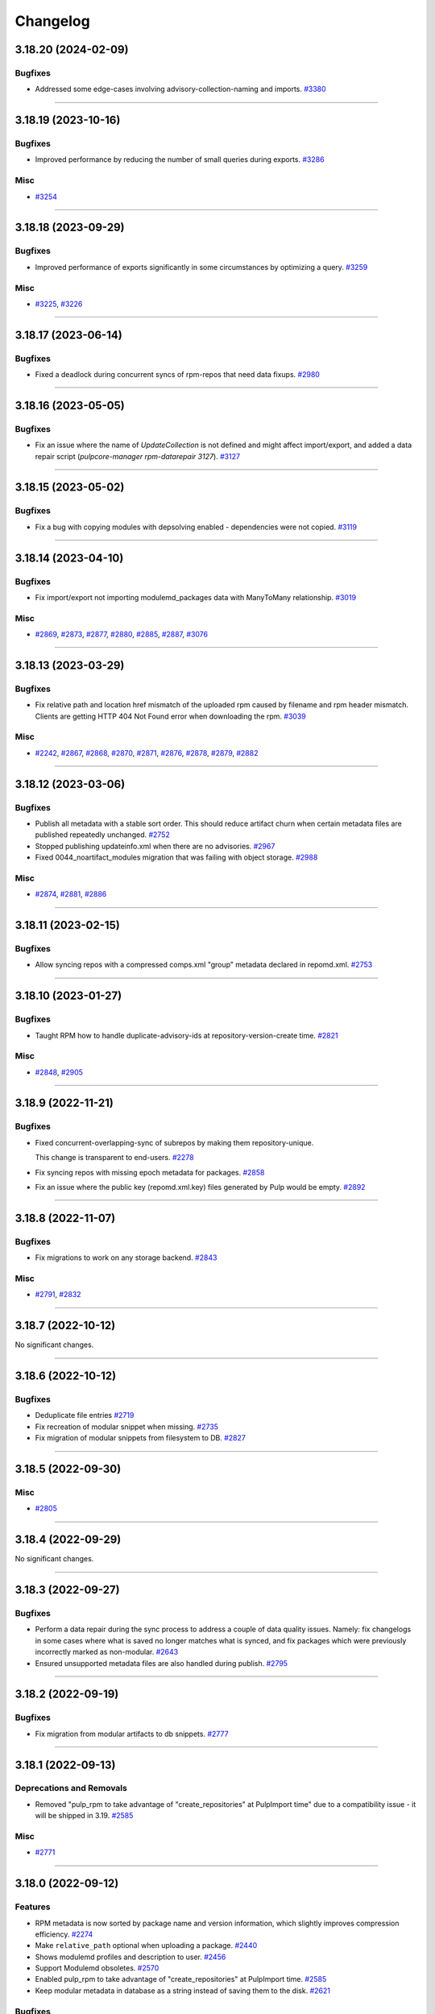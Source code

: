 =========
Changelog
=========

..
    You should *NOT* be adding new change log entries to this file, this
    file is managed by towncrier. You *may* edit previous change logs to
    fix problems like typo corrections or such.
    To add a new change log entry, please see
    https://docs.pulpproject.org/contributing/git.html#changelog-update

    WARNING: Don't drop the next directive!

.. towncrier release notes start

3.18.20 (2024-02-09)
====================

Bugfixes
--------

- Addressed some edge-cases involving advisory-collection-naming and imports.
  `#3380 <https://github.com/pulp/pulp_rpm/issues/3380>`__


----


3.18.19 (2023-10-16)
====================


Bugfixes
--------

- Improved performance by reducing the number of small queries during exports.
  `#3286 <https://github.com/pulp/pulp_rpm/issues/3286>`__


Misc
----

- `#3254 <https://github.com/pulp/pulp_rpm/issues/3254>`__


----


3.18.18 (2023-09-29)
====================


Bugfixes
--------

- Improved performance of exports significantly in some circumstances by optimizing a query.
  `#3259 <https://github.com/pulp/pulp_rpm/issues/3259>`__


Misc
----

- `#3225 <https://github.com/pulp/pulp_rpm/issues/3225>`__, `#3226 <https://github.com/pulp/pulp_rpm/issues/3226>`__


----


3.18.17 (2023-06-14)
====================


Bugfixes
--------

- Fixed a deadlock during concurrent syncs of rpm-repos that need data fixups.
  `#2980 <https://github.com/pulp/pulp_rpm/issues/2980>`__


----


3.18.16 (2023-05-05)
====================


Bugfixes
--------

- Fix an issue where the name of `UpdateCollection` is not defined and might affect import/export, and added a data repair script (`pulpcore-manager rpm-datarepair 3127`).
  `#3127 <https://github.com/pulp/pulp_rpm/issues/3127>`__


----


3.18.15 (2023-05-02)
====================


Bugfixes
--------

- Fix a bug with copying modules with depsolving enabled - dependencies were not copied.
  `#3119 <https://github.com/pulp/pulp_rpm/issues/3119>`__


----


3.18.14 (2023-04-10)
====================


Bugfixes
--------

- Fix import/export not importing modulemd_packages data with ManyToMany relationship.
  `#3019 <https://github.com/pulp/pulp_rpm/issues/3019>`__


Misc
----

- `#2869 <https://github.com/pulp/pulp_rpm/issues/2869>`__, `#2873 <https://github.com/pulp/pulp_rpm/issues/2873>`__, `#2877 <https://github.com/pulp/pulp_rpm/issues/2877>`__, `#2880 <https://github.com/pulp/pulp_rpm/issues/2880>`__, `#2885 <https://github.com/pulp/pulp_rpm/issues/2885>`__, `#2887 <https://github.com/pulp/pulp_rpm/issues/2887>`__, `#3076 <https://github.com/pulp/pulp_rpm/issues/3076>`__


----


3.18.13 (2023-03-29)
====================


Bugfixes
--------

- Fix relative path and location href mismatch of the uploaded rpm caused by filename and rpm header mismatch. Clients are getting HTTP 404 Not Found error when downloading the rpm.
  `#3039 <https://github.com/pulp/pulp_rpm/issues/3039>`__


Misc
----

- `#2242 <https://github.com/pulp/pulp_rpm/issues/2242>`__, `#2867 <https://github.com/pulp/pulp_rpm/issues/2867>`__, `#2868 <https://github.com/pulp/pulp_rpm/issues/2868>`__, `#2870 <https://github.com/pulp/pulp_rpm/issues/2870>`__, `#2871 <https://github.com/pulp/pulp_rpm/issues/2871>`__, `#2876 <https://github.com/pulp/pulp_rpm/issues/2876>`__, `#2878 <https://github.com/pulp/pulp_rpm/issues/2878>`__, `#2879 <https://github.com/pulp/pulp_rpm/issues/2879>`__, `#2882 <https://github.com/pulp/pulp_rpm/issues/2882>`__


----


3.18.12 (2023-03-06)
====================


Bugfixes
--------

- Publish all metadata with a stable sort order. This should reduce artifact churn when certain metadata files are published repeatedly unchanged.
  `#2752 <https://github.com/pulp/pulp_rpm/issues/2752>`__
- Stopped publishing updateinfo.xml when there are no advisories.
  `#2967 <https://github.com/pulp/pulp_rpm/issues/2967>`__
- Fixed 0044_noartifact_modules migration that was failing with object storage.
  `#2988 <https://github.com/pulp/pulp_rpm/issues/2988>`__


Misc
----

- `#2874 <https://github.com/pulp/pulp_rpm/issues/2874>`__, `#2881 <https://github.com/pulp/pulp_rpm/issues/2881>`__, `#2886 <https://github.com/pulp/pulp_rpm/issues/2886>`__


----


3.18.11 (2023-02-15)
====================


Bugfixes
--------

- Allow syncing repos with a compressed comps.xml "group" metadata declared in repomd.xml.
  `#2753 <https://github.com/pulp/pulp_rpm/issues/2753>`__


----


3.18.10 (2023-01-27)
====================


Bugfixes
--------

- Taught RPM how to handle duplicate-advisory-ids at repository-version-create time.
  `#2821 <https://github.com/pulp/pulp_rpm/issues/2821>`__


Misc
----

- `#2848 <https://github.com/pulp/pulp_rpm/issues/2848>`__, `#2905 <https://github.com/pulp/pulp_rpm/issues/2905>`__


----


3.18.9 (2022-11-21)
===================


Bugfixes
--------

- Fixed concurrent-overlapping-sync of subrepos by making them repository-unique.

  This change is transparent to end-users.
  `#2278 <https://github.com/pulp/pulp_rpm/issues/2278>`__
- Fix syncing repos with missing epoch metadata for packages.
  `#2858 <https://github.com/pulp/pulp_rpm/issues/2858>`__
- Fix an issue where the public key (repomd.xml.key) files generated by Pulp would be empty.
  `#2892 <https://github.com/pulp/pulp_rpm/issues/2892>`__


----


3.18.8 (2022-11-07)
===================


Bugfixes
--------

- Fix migrations to work on any storage backend.
  `#2843 <https://github.com/pulp/pulp_rpm/issues/2843>`__


Misc
----

- `#2791 <https://github.com/pulp/pulp_rpm/issues/2791>`__, `#2832 <https://github.com/pulp/pulp_rpm/issues/2832>`__


----


3.18.7 (2022-10-12)
===================


No significant changes.


----


3.18.6 (2022-10-12)
===================


Bugfixes
--------

- Deduplicate file entries
  `#2719 <https://github.com/pulp/pulp_rpm/issues/2719>`__
- Fix recreation of modular snippet when missing.
  `#2735 <https://github.com/pulp/pulp_rpm/issues/2735>`__
- Fix migration of modular snippets from filesystem to DB.
  `#2827 <https://github.com/pulp/pulp_rpm/issues/2827>`__


----


3.18.5 (2022-09-30)
===================


Misc
----

- `#2805 <https://github.com/pulp/pulp_rpm/issues/2805>`__


----


3.18.4 (2022-09-29)
===================


No significant changes.


----


3.18.3 (2022-09-27)
===================


Bugfixes
--------

- Perform a data repair during the sync process to address a couple of data quality issues.  Namely: fix changelogs in some cases where what is saved no longer matches what is synced, and fix packages which were previously incorrectly marked as non-modular.
  `#2643 <https://github.com/pulp/pulp_rpm/issues/2643>`__
- Ensured unsupported metadata files are also handled during publish.
  `#2795 <https://github.com/pulp/pulp_rpm/issues/2795>`__


----


3.18.2 (2022-09-19)
===================


Bugfixes
--------

- Fix migration from modular artifacts to db snippets.
  `#2777 <https://github.com/pulp/pulp_rpm/issues/2777>`__


----


3.18.1 (2022-09-13)
===================


Deprecations and Removals
-------------------------

- Removed "pulp_rpm to take advantage of "create_repositories" at PulpImport time" due to a compatibility issue - it will be shipped in 3.19.
  `#2585 <https://github.com/pulp/pulp_rpm/issues/2585>`__


Misc
----

- `#2771 <https://github.com/pulp/pulp_rpm/issues/2771>`__


----


3.18.0 (2022-09-12)
===================


Features
--------

- RPM metadata is now sorted by package name and version information, which slightly improves compression efficiency.
  `#2274 <https://github.com/pulp/pulp_rpm/issues/2274>`__
- Make ``relative_path`` optional when uploading a package.
  `#2440 <https://github.com/pulp/pulp_rpm/issues/2440>`__
- Shows modulemd profiles and description to user.
  `#2456 <https://github.com/pulp/pulp_rpm/issues/2456>`__
- Support Modulemd obsoletes.
  `#2570 <https://github.com/pulp/pulp_rpm/issues/2570>`__
- Enabled pulp_rpm to take advantage of "create_repositories" at PulpImport time.
  `#2585 <https://github.com/pulp/pulp_rpm/issues/2585>`__
- Keep modular metadata in database as a string instead of saving them to the disk.
  `#2621 <https://github.com/pulp/pulp_rpm/issues/2621>`__


Bugfixes
--------

- Fixed treeinfo processing to handle some very old treeinfo formats.
  `#2243 <https://github.com/pulp/pulp_rpm/issues/2243>`__
- Update installation dependencies.
  `#2289 <https://github.com/pulp/pulp_rpm/issues/2289>`__
- The use of `skip_types` while performing a sync under the `mirror_complete` sync policy is now disallowed. Previously it would be silently ignored instead.
  `#2293 <https://github.com/pulp/pulp_rpm/issues/2293>`__
- Substantial improvements to the memory consumption of syncs, with a modest improvement in time required to sync.
  `#2296 <https://github.com/pulp/pulp_rpm/issues/2296>`__
- Improved error reporting in one scenario where it could be highly confusing.
  `#2395 <https://github.com/pulp/pulp_rpm/issues/2395>`__
- Added an exception for a case where repository metadata is incorrect in such a way that it should not be "mirrored", and a warning in other cases. If these warnings / errors are encountered, the party which manages the repo should be contacted. If it is a public repo, an issue can be filed in our tracker, and we will follow up with that party following confirmation of the issue.
  `#2398 <https://github.com/pulp/pulp_rpm/issues/2398>`__
- Made sure that Pulp doesn't publish repos with duplicate NEVRA in some edge case scenarios.
  `#2407 <https://github.com/pulp/pulp_rpm/issues/2407>`__
- Taught advisory-conflict-resolution to handle just-EVR-differences in incoming advisory's
  package-list. This solves the case of repositories that update advisories to always have
  the newest versions of RPMs (looking at you, EPEL...).
  `#2422 <https://github.com/pulp/pulp_rpm/issues/2422>`__
- Fix ULN remote `username` and `password` fields which ought to have been write-only and hidden.
  `#2428 <https://github.com/pulp/pulp_rpm/issues/2428>`__
- Fix the behavior of `gpgcheck` and `repo_gpgcheck` options when specified on the repository.
  `#2430 <https://github.com/pulp/pulp_rpm/issues/2430>`__
- Fixed an issue that could cause orphan cleanup to fail for certain repos.
  `#2459 <https://github.com/pulp/pulp_rpm/issues/2459>`__
- Fix an issue where package requirements containing an ampersand character in the name might have their data parsed incorrectly, and added a data repair script (`pulpcore-manager rpm-datarepair 2460`).
  `#2460 <https://github.com/pulp/pulp_rpm/issues/2460>`__
- Changed the naming of the `trim_rpm_changelogs` management command to `rpm-trim-changelogs` to better match with other command names.
  `#2470 <https://github.com/pulp/pulp_rpm/issues/2470>`__
- Fixed instances of /tmp/ being used instead of the worker's working directory.
  `#2475 <https://github.com/pulp/pulp_rpm/issues/2475>`__
- Using `retain_package_versions` (with the required "additive" `sync_policy`) will now avoid downloading the older packages when synced with download_policy "on_demand", resulting in much faster and more efficient syncs.
  `#2479 <https://github.com/pulp/pulp_rpm/issues/2479>`__
- Converted RepoMetadataFile.data_type to TextField in order to drop the max_length restriction.
  `#2501 <https://github.com/pulp/pulp_rpm/issues/2501>`__
- Fixes ACS to not require ``name`` in bindings.
  `#2504 <https://github.com/pulp/pulp_rpm/issues/2504>`__
- Fix ACS to update last refreshed time.
  `#2505 <https://github.com/pulp/pulp_rpm/issues/2505>`__
- Fixed unix timestamps not being parsed correctly for issued and updated dates.
  `#2528 <https://github.com/pulp/pulp_rpm/issues/2528>`__
- Fix a small FD leak during complete mirror syncs
  `#2624 <https://github.com/pulp/pulp_rpm/issues/2624>`__
- Fix import/export of Alma linux repositories.
  `#2648 <https://github.com/pulp/pulp_rpm/issues/2648>`__
- Improved error message for Alternate Content Source refresh when it has insufficient permissions.
  `#2667 <https://github.com/pulp/pulp_rpm/issues/2667>`__
- Don't raise a fatal error when encountering mostly valid metadata that contains data we don't expect, or data in the wrong places, in situations where it doesn't really matter.
  `#2686 <https://github.com/pulp/pulp_rpm/issues/2686>`__
- Allow syncing repositories with duplicate NEVRA in mirror_complete mode, but make sure syncing those packages are skipped.
  `#2691 <https://github.com/pulp/pulp_rpm/issues/2691>`__
- Do not optimize sync if retain-package-versions was set/changed
  `#2704 <https://github.com/pulp/pulp_rpm/issues/2704>`__
- Fixed a bug were some SLES repos were publishing metadata with missing drpms.
  `#2705 <https://github.com/pulp/pulp_rpm/issues/2705>`__
- Fixed orphan cleanup error in case Addon(Variant) were pointing to same subrepo.
  `#2733 <https://github.com/pulp/pulp_rpm/issues/2733>`__


Improved Documentation
----------------------

- Added documentation steps to remove content.
  `#2303 <https://github.com/pulp/pulp_rpm/issues/2303>`__


Deprecations and Removals
-------------------------

- sqlite metadata support is being deprecated. See `this discourse thread <https://discourse.pulpproject.org/t/planning-to-remove-a-feature-from-the-rpm-plugin-sqlite-metadata/418>`_ for additional details, or to advocate for the continued support of the feature.
  `#2457 <https://github.com/pulp/pulp_rpm/issues/2457>`__


Misc
----

- `#2245 <https://github.com/pulp/pulp_rpm/issues/2245>`__, `#2276 <https://github.com/pulp/pulp_rpm/issues/2276>`__, `#2302 <https://github.com/pulp/pulp_rpm/issues/2302>`__, `#2560 <https://github.com/pulp/pulp_rpm/issues/2560>`__, `#2565 <https://github.com/pulp/pulp_rpm/issues/2565>`__, `#2599 <https://github.com/pulp/pulp_rpm/issues/2599>`__, `#2620 <https://github.com/pulp/pulp_rpm/issues/2620>`__


----


3.17.12 (2022-08-16)
====================


No significant changes.


----


3.17.11 (2022-08-15)
====================


No significant changes.


----


3.17.10 (2022-08-08)
====================


Bugfixes
--------

- Made sure that Pulp doesn't publish repos with duplicate NEVRA in some edge case scenarios.
  `#2407 <https://github.com/pulp/pulp_rpm/issues/2407>`__
- Allow syncing repositories with duplicate NEVRA in mirror_complete mode, but make sure syncing those packages are skipped.
  `#2691 <https://github.com/pulp/pulp_rpm/issues/2691>`__


----


3.17.9 (2022-08-03)
===================


Bugfixes
--------

- Don't raise a fatal error when encountering mostly valid metadata that contains data we don't expect, or data in the wrong places, in situations where it doesn't really matter.
  `#2686 <https://github.com/pulp/pulp_rpm/issues/2686>`__


----


3.17.8 (2022-08-01)
===================


Bugfixes
--------

- Improved error reporting in one scenario where it could be highly confusing.
  `#2395 <https://github.com/pulp/pulp_rpm/issues/2395>`__
- Fix package temporary upload path.
  `#2403 <https://github.com/pulp/pulp_rpm/issues/2403>`__
- Using `retain_package_versions` (with the required "additive" `sync_policy`) will now avoid downloading the older packages when synced with download_policy "on_demand", resulting in much faster and more efficient syncs.
  `#2479 <https://github.com/pulp/pulp_rpm/issues/2479>`__
- Improved error message for Alternate Content Source refresh when it has insufficient permissions.
  `#2667 <https://github.com/pulp/pulp_rpm/issues/2667>`__


Misc
----

- `#2565 <https://github.com/pulp/pulp_rpm/issues/2565>`__


----


3.17.7 (2022-07-05)
===================


Bugfixes
--------

- Fixed an issue that could cause orphan cleanup to fail for certain repos.
  `#2459 <https://github.com/pulp/pulp_rpm/issues/2459>`__
- Fixed unix timestamps not being parsed correctly for issued and updated dates.
  `#2528 <https://github.com/pulp/pulp_rpm/issues/2528>`__
- Fix a small FD leak during complete mirror syncs
  `#2624 <https://github.com/pulp/pulp_rpm/issues/2624>`__


Misc
----

- `#2276 <https://github.com/pulp/pulp_rpm/issues/2276>`__


----


3.17.6 (2022-06-21)
===================


Features
--------

- RPM metadata is now sorted by package name and version information, which slightly improves compression efficiency.
  `#2274 <https://github.com/pulp/pulp_rpm/issues/2274>`__


Bugfixes
--------

- Fixed treeinfo processing to handle some very old treeinfo formats.
  `#2243 <https://github.com/pulp/pulp_rpm/issues/2243>`__


----


3.17.5 (2022-04-12)
===================


Bugfixes
--------

- Substantial improvements to the memory consumption of syncs, with a modest improvement in time required to sync.
  `#2296 <https://github.com/pulp/pulp_rpm/issues/2296>`__
- Taught advisory-conflict-resolution to handle just-EVR-differences in incoming advisory's
  package-list. This solves the case of repositories that update advisories to always have
  the newest versions of RPMs (looking at you, EPEL...).
  `#2422 <https://github.com/pulp/pulp_rpm/issues/2422>`__
- Fix ULN remote `username` and `password` fields which ought to have been write-only and hidden.
  `#2428 <https://github.com/pulp/pulp_rpm/issues/2428>`__
- Fix the behavior of `gpgcheck` and `repo_gpgcheck` options when specified on the repository.
  `#2430 <https://github.com/pulp/pulp_rpm/issues/2430>`__
- Fix an issue where package requirements containing an ampersand character in the name might have their data parsed incorrectly, and added a data repair script (`pulpcore-manager rpm-datarepair 2460`).
  `#2460 <https://github.com/pulp/pulp_rpm/issues/2460>`__
- Fixed instances of /tmp/ being used instead of the worker's working directory.
  `#2475 <https://github.com/pulp/pulp_rpm/issues/2475>`__
- Changed the naming of the `trim_rpm_changelogs` management command to `rpm-trim-changelogs` to better match with other command names.
  `#2488 <https://github.com/pulp/pulp_rpm/issues/2488>`__


----


3.17.4 (2022-02-24)
===================


Bugfixes
--------

- Added an exception for a case where repository metadata is incorrect in such a way that it should not be "mirrored", and a warning in other cases. If these warnings / errors are encountered, the party which manages the repo should be contacted. If it is a public repo, an issue can be filed in our tracker, and we will follow up with that party following confirmation of the issue.
  `#2398 <https://github.com/pulp/pulp_rpm/issues/2398>`_


----


3.17.3 (2022-01-29)
===================


Bugfixes
--------

- Fixed a `Directory not empty` error during publication creation. Usually observed on NFS and during pulp-2to3-migration but any publication creation can be affected.
  `#2379 <https://github.com/pulp/pulp_rpm/issues/2379>`_


----


3.17.2 (2022-01-22)
===================


Features
--------

- Added a debug option for greater visibility into dependency solving.
  `#2343 <https://github.com/pulp/pulp_rpm/issues/2343>`_


Bugfixes
--------

- Fixed an edge case with the changelog limit.
  `#2363 <https://github.com/pulp/pulp_rpm/issues/2363>`_
- Fixed downloading from addon repositories provided as a part of a distribution/kickstart tree.
  `#2373 <https://github.com/pulp/pulp_rpm/issues/2373>`_


Misc
----

- `#2361 <https://github.com/pulp/pulp_rpm/issues/2361>`_


----


3.17.1 (2022-01-18)
===================


Bugfixes
--------

- Fixed a migration to be able to upgrade to pulp_rpm 3.17.
  `#2356 <https://github.com/pulp/pulp_rpm/issues/2356>`_


----


3.17.0 (2022-01-17)
===================


Features
--------

- Added API to allow uploading of a comps.xml file.
  `#2313 <https://github.com/pulp/pulp_rpm/issues/2313>`_
- Added a per-package changelog entry limit with a default value of 10, which is controlled by a setting named `KEEP_CHANGELOG_LIMIT`. This only impacts the output of `dnf changelog $package` - it is always possible to get the full list of changelogs using `rpm -qa --changelog $package` if the package is installed on the system. This limit can yield very substantial savings time and resources for some repositories.
  `#2332 <https://github.com/pulp/pulp_rpm/issues/2332>`_
- Added support for Alternate Content Sources.
  `#2340 <https://github.com/pulp/pulp_rpm/issues/2340>`_


Bugfixes
--------

- Fixed distribution tree sync for repositories with partial .treeinfo (e.g. most of CentOS 8 repositories).
  `#2305 <https://github.com/pulp/pulp_rpm/issues/2305>`_
- Fixed a regression dealing with downloads of filenames containing special characters.
  Specifically, synching Amazon linux repositories with RPMs like uuid-c++.
  `#2315 <https://github.com/pulp/pulp_rpm/issues/2315>`_
- Fixed a bug that could result in incomplete repo metadata when "mirror_complete" sync policy is combined with the "optimize" option.
  `#2316 <https://github.com/pulp/pulp_rpm/issues/2316>`_
- Ensured that RPM plugin uses only a worker working directory and not /tmp which could have caused the out-of-disc-space issue since it's not expected that Pulp uses /tmp.
  `#2317 <https://github.com/pulp/pulp_rpm/issues/2317>`_
- In case that only a subtree is synced, it can happen that the PRIMARY_REPO key does not exists in repo_sync_results and the sync failed with accessing a not existing key at the end.
  `#2318 <https://github.com/pulp/pulp_rpm/issues/2318>`_
- Fixed sync of repositories using 'sha' as an alias for the sha1 checksum-type.
  `#2319 <https://github.com/pulp/pulp_rpm/issues/2319>`_
- Fixed `FileNotFoundError` during sync and Pulp 2 to Pulp 3 migration when a custom repo metadata has its checksum as a filename.
  `#2321 <https://github.com/pulp/pulp_rpm/issues/2321>`_
- Fix HTTP-proxy support for ULN-remotes
  `#2322 <https://github.com/pulp/pulp_rpm/issues/2322>`_
- Fixed file descriptor leak during repo metadata publish.
  `#2331 <https://github.com/pulp/pulp_rpm/issues/2331>`_


Improved Documentation
----------------------

- Expanded the documentation to include examples using pulp-cli.
  `#2314 <https://github.com/pulp/pulp_rpm/issues/2314>`_


Misc
----

- `#2320 <https://github.com/pulp/pulp_rpm/issues/2320>`_, `#2323 <https://github.com/pulp/pulp_rpm/issues/2323>`_


----

3.16.2 (2021-12-22)
===================


Bugfixes
--------

- Fixed sync of repositories using 'sha' as an alias for the sha1 checksum-type.
  (backported from #9580)
  `#9624 <https://pulp.plan.io/issues/9624>`_
- In case that only a subtree is synced, it can happen that the PRIMARY_REPO key does not exists in repo_sync_results and the sync failed with accessing a not existing key at the end.
  (backported from #9565)
  `#9628 <https://pulp.plan.io/issues/9628>`_
- Ensured that RPM plugin uses only a worker working directory and not /tmp which could have caused the out-of-disc-space issue since it's not expected that Pulp uses /tmp.
  (backported from #9551)
  `#9629 <https://pulp.plan.io/issues/9629>`_
- Fixed `FileNotFoundError` during sync and Pulp 2 to Pulp 3 migration when a custom repo metadata has its checksum as a filename.
  (backported from #9636)
  `#9650 <https://pulp.plan.io/issues/9650>`_
- Fix HTTP-proxy support for ULN-remotes
  (backported from #9647)
  `#9653 <https://pulp.plan.io/issues/9653>`_


Misc
----

- `#9626 <https://pulp.plan.io/issues/9626>`_


----


3.16.1 (2021-10-27)
===================


Bugfixes
--------

- Fixed a bug that could result in incomplete repo metadata when "mirror_complete" sync policy is combined with the "optimize" option.
  (backported from #9535)
  `#9536 <https://pulp.plan.io/issues/9536>`_
- Fixed a regression dealing with downloads of filenames containing special characters.
  Specifically, synching Amazon linux repositories with RPMs like uuid-c++.
  (backported from #9529)
  `#9537 <https://pulp.plan.io/issues/9537>`_


----


3.16.0 (2021-10-20)
===================


Features
--------

- Added a `sync_policy` parameter to the `/sync/` endpoint which will replace the `mirror` parameter and provides additional options and flexibility about how the sync should be carried out. The `mirror` parameter is now deprecated but for backwards compatibility it will remain present.
  `#9316 <https://pulp.plan.io/issues/9316>`_
- Make sync optimization less sensitive to remote changes which wouldn't have any impact on the sync outcomes, and fix some situations where the sync should not be skipped.
  `#9398 <https://pulp.plan.io/issues/9398>`_


Bugfixes
--------

- Fixed metadata generation after changing ALLOWED_CONTENT_CHECKSUMS.
  `#8571 <https://pulp.plan.io/issues/8571>`_
- For certain repos which use a rare feature of RPM metadata, "mirroring" would lead to a surprising / suboptimal result for most Pulp users. We now reject syncing these repos with mirroring enabled.
  `#9303 <https://pulp.plan.io/issues/9303>`_
- Fix an error that could occur when performing a non-mirror sync while using the `skip_types` option.
  `#9308 <https://pulp.plan.io/issues/9308>`_
- For certain repos which use a rare feature of RPM metadata, "mirroring" would lead to a broken repo. We now reject syncing these repos with mirroring enabled.
  `#9328 <https://pulp.plan.io/issues/9328>`_
- Fixes a regression in support for syncing from mirrorlists.
  `#9329 <https://pulp.plan.io/issues/9329>`_
- Fix an edge case where the repo gpg key URL would be calculated incorrectly if CONTENT_PREFIX was set to "/".
  `#9350 <https://pulp.plan.io/issues/9350>`_
- Vastly improved copy-with-depsolving performance.
  `#9387 <https://pulp.plan.io/issues/9387>`_
- For certain repos which use Delta RPMs (which Pulp 3 does not and will not support) we now reject syncing these repos with mirroring enabled to avoid confusing clients with unusable Delta metadata.
  `#9407 <https://pulp.plan.io/issues/9407>`_
- Generated .repo file now includes the "name" field.
  `#9438 <https://pulp.plan.io/issues/9438>`_
- Use checksum type of a package for publication if it's not configured.
  `#9448 <https://pulp.plan.io/issues/9448>`_
- Restored the functionality of specifying basic-auth parameters in a remote's URL.

  NOTE: it's much better to specify username/pwd explcitly on the Remote, rather
  than relying on embedding them in the URL. This fix will probably be deprecated in
  the future.
  `#9464 <https://pulp.plan.io/issues/9464>`_
- Fixed an issue where some repositories were unnecessarily prevented from using mirror-mode sync.
  `#9486 <https://pulp.plan.io/issues/9486>`_
- Disallowed adding simultaneously multiple advisories with the same id to a repo.
  Resolved the case when two or more advisories were already in a repo version.
  `#9503 <https://pulp.plan.io/issues/9503>`_


Improved Documentation
----------------------

- Added a note about scheduling tasks.
  `#9147 <https://pulp.plan.io/issues/9147>`_


Misc
----

- `#9135 <https://pulp.plan.io/issues/9135>`_, `#9189 <https://pulp.plan.io/issues/9189>`_, `#9402 <https://pulp.plan.io/issues/9402>`_, `#9467 <https://pulp.plan.io/issues/9467>`_


----


3.15.0 (2021-08-27)
===================


Features
--------

- Enable reclaim disk space for packages. This feature is available with pulpcore 3.15+.
  `#9176 <https://pulp.plan.io/issues/9176>`_


Bugfixes
--------

- Taught pulp_rpm to be more lenient in the face of non-standard repos.
  `#7208 <https://pulp.plan.io/issues/7208>`_
- Fixed multiple bugs in distribution tree metadata generation regarding "variant" and "variants" metadata.
  `#8622 <https://pulp.plan.io/issues/8622>`_
- Fixed Pulp 3 to Pulp 2 sync for the package groups with empty packagelist, e.g. RHEL8 Appstream repository.
  `#8713 <https://pulp.plan.io/issues/8713>`_
- Taught downloader to be handle rpms with special characters in ways Amazon likes.
  `#8875 <https://pulp.plan.io/issues/8875>`_
- Fixed some errors that can occur on occasions when identical content is being synced from multiple sources at once.
  `#9029 <https://pulp.plan.io/issues/9029>`_
- Comply with orphan clean up changes introduced in pulpcore 3.15
  `#9151 <https://pulp.plan.io/issues/9151>`_
- Unpublished content is no longer available for consumption.
  `#9223 <https://pulp.plan.io/issues/9223>`_
- Fixed an issue where mirror-mode syncs would not provide all of the files described in the .treeinfo metadata.
  `#9230 <https://pulp.plan.io/issues/9230>`_
- Taught copy-depsolving to behave better in a multiarch environment.
  `#9238 <https://pulp.plan.io/issues/9238>`_
- Fixed bug where sync tasks would open a lot of DB connections.
  `#9253 <https://pulp.plan.io/issues/9253>`_
- Improved the parallelism of copy operations.
  `#9255 <https://pulp.plan.io/issues/9255>`_
- Taught copy/ API to only do depsolving once when asked for.
  `#9287 <https://pulp.plan.io/issues/9287>`_


Deprecations and Removals
-------------------------

- Dropped support for Python 3.6 and 3.7. pulp_rpm now supports Python 3.8+.
  `#9033 <https://pulp.plan.io/issues/9033>`_


Misc
----

- `#8494 <https://pulp.plan.io/issues/8494>`_, `#9279 <https://pulp.plan.io/issues/9279>`_


----


3.14.20 (2022-08-08)
====================


Bugfixes
--------

- Made sure that Pulp doesn't publish repos with duplicate NEVRA in some edge case scenarios.
  `#2407 <https://github.com/pulp/pulp_rpm/issues/2407>`__
- Allow syncing repositories with duplicate NEVRA in mirror_complete mode, but make sure syncing those packages are skipped.
  `#2691 <https://github.com/pulp/pulp_rpm/issues/2691>`__


----


3.14.19 (2022-08-04)
====================


Bugfixes
--------

- Using `retain_package_versions` (with the required "additive" `sync_policy`) will now avoid downloading the older packages when synced with download_policy "on_demand", resulting in much faster and more efficient syncs.
  `#2479 <https://github.com/pulp/pulp_rpm/issues/2479>`__


Misc
----

- `#2565 <https://github.com/pulp/pulp_rpm/issues/2565>`__


----


3.14.18 (2022-08-03)
====================


Bugfixes
--------

- Don't raise a fatal error when encountering mostly valid metadata that contains data we don't expect, or data in the wrong places, in situations where it doesn't really matter.
  `#2686 <https://github.com/pulp/pulp_rpm/issues/2686>`__


----


3.14.17 (2022-08-02)
====================


Bugfixes
--------

- Substantial improvements to the memory consumption of syncs, with a modest improvement in time required to sync.
  `#2296 <https://github.com/pulp/pulp_rpm/issues/2296>`__
- Improved error reporting in one scenario where it could be highly confusing.
  `#2395 <https://github.com/pulp/pulp_rpm/issues/2395>`__


Misc
----

- `#2274 <https://github.com/pulp/pulp_rpm/issues/2274>`__


----


3.14.16 (2022-07-08)
====================


Bugfixes
--------

- Fixed an issue that could cause orphan cleanup to fail for certain repos.
  `#2459 <https://github.com/pulp/pulp_rpm/issues/2459>`__
- Fix a small FD leak during complete mirror syncs
  `#2624 <https://github.com/pulp/pulp_rpm/issues/2624>`__


Misc
----

- `#2276 <https://github.com/pulp/pulp_rpm/issues/2276>`__


----


3.14.15 (2022-04-12)
====================


Bugfixes
--------

- Fix an issue where package requirements containing an ampersand character in the name might have their data parsed incorrectly, and added a data repair script (`pulpcore-manager rpm-datarepair 2460`).
  `#2460 <https://github.com/pulp/pulp_rpm/issues/2460>`__
- Fixed instances of /tmp/ being used instead of the worker's working directory.
  `#2475 <https://github.com/pulp/pulp_rpm/issues/2475>`__


----


3.14.14 (2022-03-25)
====================


Bugfixes
--------

- Taught advisory-conflict-resolution to handle just-EVR-differences in incoming advisory's
  package-list. This solves the case of repositories that update advisories to always have
  the newest versions of RPMs (looking at you, EPEL...).
  `#2422 <https://github.com/pulp/pulp_rpm/issues/2422>`_
- Fix the behavior of `gpgcheck` and `repo_gpgcheck` options when specified on the repository.
  `#2430 <https://github.com/pulp/pulp_rpm/issues/2430>`_


----


3.14.13 (2022-03-08)
====================


Bugfixes
--------

- Added an exception for a case where repository metadata is incorrect in such a way that it should not be "mirrored", and a warning in other cases. If these warnings / errors are encountered, the party which manages the repo should be contacted. If it is a public repo, an issue can be filed in our tracker, and we will follow up with that party following confirmation of the issue.
  `#2398 <https://github.com/pulp/pulp_rpm/issues/2398>`_


----


3.14.12 (2022-01-29)
====================


Bugfixes
--------

- Fixed a `Directory not empty` error during publication creation. Usually observed on NFS and during pulp-2to3-migration but any publication creation can be affected.
  `#2379 <https://github.com/pulp/pulp_rpm/issues/2379>`_


----


3.14.11 (2022-01-22)
====================


Bugfixes
--------

- Fixed an edge case with the changelog limit.
  `#2363 <https://github.com/pulp/pulp_rpm/issues/2363>`_
- Fixed downloading from addon repositories provided as a part of a distribution/kickstart tree.
  `#2373 <https://github.com/pulp/pulp_rpm/issues/2373>`_


----


3.14.10 (2022-01-17)
====================


Bugfixes
--------

- Fixed distribution tree sync for repositories with partial .treeinfo (e.g. most of CentOS 8 repositories).
  `#2327 <https://github.com/pulp/pulp_rpm/issues/2327>`_
- Fixed file descriptor leak during repo metadata publish.
  (backported from #2331)
  `#2347 <https://github.com/pulp/pulp_rpm/issues/2347>`_
- Added a per-package changelog entry limit with a default value of 10, which is controlled by a setting named `KEEP_CHANGELOG_LIMIT`. This only impacts the output of `dnf changelog $package` - it is always possible to get the full list of changelogs using `rpm -qa --changelog $package` if the package is installed on the system. This limit can yield very substantial savings time and resources for some repositories.
  (backported from #2332)
  `#2348 <https://github.com/pulp/pulp_rpm/issues/2348>`_


----

3.14.9 (2021-12-21)
===================

Bugfixes
--------

- Added a `sync_policy` parameter to the `/sync/` endpoint which will replace the `mirror` parameter and provides options for how the sync should be carried out. The `mirror` parameter is deprecated but will retain its current function.
  (backported from #9316)
  `#9620 <https://pulp.plan.io/issues/9620>`_
- Fixed sync of repositories using 'sha' as an alias for the sha1 checksum-type.
  (backported from #9580)
  `#9625 <https://pulp.plan.io/issues/9625>`_
- Ensured that RPM plugin uses only a worker working directory and not /tmp which could have caused the out-of-disc-space issue since it's not expected that Pulp uses /tmp.
  (backported from #9551)
  `#9630 <https://pulp.plan.io/issues/9630>`_
- Fixed `FileNotFoundError` during sync and Pulp 2 to Pulp 3 migration when a custom repo metadata has its checksum as a filename.
  (backported from #9636)
  `#9649 <https://pulp.plan.io/issues/9649>`_
- Fix HTTP-proxy support for ULN-remotes
  (backported from #9647)
  `#9652 <https://pulp.plan.io/issues/9652>`_

Misc
----

- `#9626 <https://pulp.plan.io/issues/9626>`_


----


3.14.8 (2021-10-27)
===================


Bugfixes
--------

- Fixed a regression dealing with downloads of filenames containing special characters.
  Specifically, synching Amazon linux repositories with RPMs like uuid-c++.
  (backported from #9529)
  `#9541 <https://pulp.plan.io/issues/9541>`_


----


3.14.7 (2021-10-18)
===================


Bugfixes
--------

- Disallowed adding simultaneously multiple advisories with the same id to a repo.
  Resolved the case when two or more advisories were already in a repo version.
  (backported from #9503)
  `#9519 <https://pulp.plan.io/issues/9519>`_


----


3.14.6 (2021-10-05)
===================


Bugfixes
--------

- Fixed an issue where some repositories were unnecessarily prevented from using mirror-mode sync.
  (backported from #9486)
  `#9487 <https://pulp.plan.io/issues/9487>`_


----


3.14.5 (2021-09-29)
===================


Bugfixes
--------

- Generated .repo file now includes the "name" field.
  (backported from #9438)
  `#9439 <https://pulp.plan.io/issues/9439>`_
- Use checksum type of a package for publication if it's not configured.

  (backported from #9448)
  `#9449 <https://pulp.plan.io/issues/9449>`_
- Restored the functionality of specifying basic-auth parameters in a remote's URL.

  NOTE: it's much better to specify username/pwd explcitly on the Remote, rather
  than relying on embedding them in the URL. This fix will probably be deprecated in
  the future.
  (backported from #9464)
  `#9472 <https://pulp.plan.io/issues/9472>`_


Misc
----

- `#9437 <https://pulp.plan.io/issues/9437>`_


----


3.14.4 (2021-09-22)
===================


Bugfixes
--------

- Fixed metadata generation after changing ALLOWED_CONTENT_CHECKSUMS.
  (backported from #8571)
  `#9332 <https://pulp.plan.io/issues/9332>`_
- Vastly improved copy-with-depsolving performance.
  (backported from #9387)
  `#9388 <https://pulp.plan.io/issues/9388>`_
- For certain repos which use a rare feature of RPM metadata, "mirroring" would lead to a broken repo. We now reject syncing these repos with mirroring enabled.
  (backported from #9328)
  `#9392 <https://pulp.plan.io/issues/9392>`_
- Fixes a regression in support for syncing from mirrorlists.
  (backported from #9329)
  `#9394 <https://pulp.plan.io/issues/9394>`_
- For certain repos which use Delta RPMs (which Pulp 3 does not and will not support) we now reject syncing these repos with mirroring enabled to avoid confusing clients with unusable Delta metadata.
  (backported from #9407)
  `#9408 <https://pulp.plan.io/issues/9408>`_
- Fix an edge case where the repo gpg key URL would be calculated incorrectly if CONTENT_PREFIX was set to "/".
  (backported from #9350)
  `#9429 <https://pulp.plan.io/issues/9429>`_

----


3.14.3 (2021-08-31)
===================


Bugfixes
--------

- Taught copy-depsolving to behave better in a multiarch environment.
  (backported from #9238)
  `#9293 <https://pulp.plan.io/issues/9293>`_
- Taught copy/ API to only do depsolving once when asked for.
  (backported from #9287)
  `#9298 <https://pulp.plan.io/issues/9298>`_
- Fix an error that could occur when performing a non-mirror sync while using the `skip_types` option.
  (backported from #9308)
  `#9312 <https://pulp.plan.io/issues/9312>`_
- For certain repos which use a rare feature of RPM metadata, "mirroring" would lead to a surprising / suboptimal result for most Pulp users. We now reject syncing these repos with mirroring enabled.
  (backported from #9303)
  `#9315 <https://pulp.plan.io/issues/9315>`_


Misc
----

- `#9318 <https://pulp.plan.io/issues/9318>`_

----


3.14.2 (2021-08-24)
===================


Bugfixes
--------

- Fixed some errors that can occur on occasions when identical content is being synced from multiple sources at once.
  (backported from #9029)
  `#9267 <https://pulp.plan.io/issues/9267>`_
- Fixed an issue where mirror-mode syncs would not provide all of the files described in the .treeinfo metadata.
  (backported from #9230)
  `#9270 <https://pulp.plan.io/issues/9270>`_


Misc
----

- `#9281 <https://pulp.plan.io/issues/9281>`_


----


3.14.1 (2021-08-11)
===================


Bugfixes
--------

- Taught pulp_rpm to be more lenient in the face of non-standard repos.
  (backported from #7208)
  `#9192 <https://pulp.plan.io/issues/9192>`_
- Fixed Pulp 3 to Pulp 2 sync for the package groups with empty packagelist, e.g. RHEL8 Appstream repository.
  (backported from #8713)
  `#9193 <https://pulp.plan.io/issues/9193>`_
- Taught downloader to be handle rpms with special characters in ways Amazon likes.
  (backported from #8875)
  `#9198 <https://pulp.plan.io/issues/9198>`_
- Fixed multiple bugs in distribution tree metadata generation regarding "variant" and "variants" metadata.
  (backported from #8622)
  `#9218 <https://pulp.plan.io/issues/9218>`_
- Unpublished content is no longer available for consumption.
  (backported from #9223)
  `#9226 <https://pulp.plan.io/issues/9226>`_


----


3.14.0 (2021-07-24)
===================


Bugfixes
--------

- Taught pulp_rpm how to deal with timestamp and filename oddities of SUSE repos.
  `#8275 <https://pulp.plan.io/issues/8275>`_
- Updated the signing service code to be compatible with pulpcore 3.10+.
  `#8608 <https://pulp.plan.io/issues/8608>`_
- Fixed inclusion by package group of an additional version of packages already selected to be copied
  `#9055 <https://pulp.plan.io/issues/9055>`_
- User proxy auth credentials of a Remote when syncing content.
  `#9064 <https://pulp.plan.io/issues/9064>`_
- Fixed server error when accessing /config.repo while using auto-distribute
  `#9071 <https://pulp.plan.io/issues/9071>`_
- Fixed a SUSE sync-error involving repomd-extra files with '-' in their filename.
  `#9096 <https://pulp.plan.io/issues/9096>`_
- Fix repository "mirroring" for repositories with Kickstart metadata / "Distribution Trees".
  `#9098 <https://pulp.plan.io/issues/9098>`_
- The fix for a previous issue resulting in incorrect metadata (#8995) was still regressing in some circumstances. Implemented a complete fix and added tests to ensure it never recurs.
  `#9107 <https://pulp.plan.io/issues/9107>`_
- Fixed an issue where mirrored syncs could fail if extra_files.json declared a checksum of a type that was disallowed in the Pulp settings.
  `#9111 <https://pulp.plan.io/issues/9111>`_


Misc
----

- `#7891 <https://pulp.plan.io/issues/7891>`_, `#8972 <https://pulp.plan.io/issues/8972>`_


----


3.13.3 (2021-07-07)
===================


Bugfixes
--------

- 
  `#9023 <https://pulp.plan.io/issues/9023>`_
- Restored ability to correctly handle complicated mirrorlist URLs.
  (backported from #8981)
  `#9026 <https://pulp.plan.io/issues/9026>`_
- Fix UnboundLocalException if Pulp receives a non-404 HTTP error code when attempting to download metadata.
  (backported from #8787)
  `#9027 <https://pulp.plan.io/issues/9027>`_


Misc
----

- `#7350 <https://pulp.plan.io/issues/7350>`_


----


3.13.2 (2021-06-23)
===================

Bugfixes
--------

- Taught sync to process modulemd before packages so is_modular can be known.
  (backported from #8952)
  `#8964 <https://pulp.plan.io/issues/8964>`_


----


3.13.1 (2021-06-23)
===================

Bugfixes
--------

- Fix filelists and changelogs not always being parsed correctly.
  (backported from #8955)
  `#8961 <https://pulp.plan.io/issues/8961>`_
- Fix an AssertionError that could occur when processing malformed (but technically valid) metadata.
  (backported from #8944)
  `#8962 <https://pulp.plan.io/issues/8962>`_


----


3.13.0 (2021-06-17)
===================

Features
--------

- A sync with mirror=True will automatically create a publication using the existing metadata downloaded from the original repo, keeping the repository signature intact.
  `#6353 <https://pulp.plan.io/issues/6353>`_
- Allow the checksum types for packages and metadata to be unspecified, and intelligently decide which ones to use based on context if so.
  `#8722 <https://pulp.plan.io/issues/8722>`_
- Auto-publish no longer modifies distributions.
  Auto-distribute now only requires setting a distribution's ``repository`` field.
  `#8759 <https://pulp.plan.io/issues/8759>`_
- Substantially improved memory consumption while processing extremely large repositories.
  `#8864 <https://pulp.plan.io/issues/8864>`_


Bugfixes
--------

- Fixed publication of a distribution tree if productmd 1.33+ is installed.
  `#8807 <https://pulp.plan.io/issues/8807>`_
- Fixed sync for the case when SRPMs are asked to be skipped.
  `#8812 <https://pulp.plan.io/issues/8812>`_
- Allow static_context to be absent.
  `#8814 <https://pulp.plan.io/issues/8814>`_
- Fixed a trailing slash sometimes being inserted improperly if sles_auth_token is used.
  `#8816 <https://pulp.plan.io/issues/8816>`_


Misc
----

- `#8681 <https://pulp.plan.io/issues/8681>`_


----


3.12.0 (2021-05-19)
===================


Features
--------

- Add support for automatic publishing and distributing.
  `#7622 <https://pulp.plan.io/issues/7622>`_
- Added the ability to synchronize Oracle ULN repositories using ULN remotes.
  You can set an instance wide ULN server base URL using the DEFAULT_ULN_SERVER_BASE_URL setting.
  `#7905 <https://pulp.plan.io/issues/7905>`_


Bugfixes
--------

- Fixed advisory upload-and-merge of already-existing advisories.
  `#7282 <https://pulp.plan.io/issues/7282>`_
- Taught pulp_rpm to order resources on export to avoid deadlocking on import.
  `#7904 <https://pulp.plan.io/issues/7904>`_
- Reduce memory consumption when syncing extremely large repositories.
  `#8467 <https://pulp.plan.io/issues/8467>`_
- Fix error when updating a repository.
  `#8546 <https://pulp.plan.io/issues/8546>`_
- Fixed sync/migration of the kickstart repositories with floating point build_timestamp.
  `#8623 <https://pulp.plan.io/issues/8623>`_
- Fixed a bug where publication used the default metadata checksum type of SHA-256 rather than the one requested by the user.
  `#8644 <https://pulp.plan.io/issues/8644>`_
- Fixed advisory-upload so that a failure no longer breaks uploads forever.
  `#8683 <https://pulp.plan.io/issues/8683>`_
- Fixed syncing XZ-compressed modulemd metadata, e.g. CentOS Stream "AppStream"
  `#8700 <https://pulp.plan.io/issues/8700>`_
- Fixed a workflow where two identical advisories could 'look different' to Pulp.
  `#8716 <https://pulp.plan.io/issues/8716>`_


Improved Documentation
----------------------

- Added workflow documentation for the new ULN remotes.
  `#8426 <https://pulp.plan.io/issues/8426>`_


Misc
----

- `#8509 <https://pulp.plan.io/issues/8509>`_, `#8616 <https://pulp.plan.io/issues/8616>`_, `#8764 <https://pulp.plan.io/issues/8764>`_


----


3.11.4 (2022-01-29)
===================


Bugfixes
--------

- Fixed file descriptor leak during repo metadata publish.
  `#2331 <https://github.com/pulp/pulp_rpm/issues/2331>`_
- Fixed a `Directory not empty` error during publication creation. Usually observed on NFS and during pulp-2to3-migration but any publication creation can be affected.
  `#2379 <https://github.com/pulp/pulp_rpm/issues/2379>`_


----


3.11.3 (2022-01-06)
===================


Bugfixes
--------

- Fixed `FileNotFoundError` during sync and Pulp 2 to Pulp 3 migration when a custom repo metadata has its checksum as a filename.
  (backported from #2321) `#2310 <https://github.com/pulp/pulp_rpm/issues/2310>`_
- Fixed distribution tree sync for repositories with partial .treeinfo (e.g. most of CentOS 8 repositories)
  `#2326 <https://github.com/pulp/pulp_rpm/issues/2326>`_


----


3.11.2 (2021-08-24)
===================


Bugfixes
--------

- Taught pulp_rpm how to deal with timestamp and filename oddities of SUSE repos.
  (backported from #8275)
  `#9113 <https://pulp.plan.io/issues/9113>`_
- Fixed Pulp 3 to Pulp 2 sync for the package groups with empty packagelist, e.g. RHEL8 Appstream repository.
  (backported from #8713)
  `#9195 <https://pulp.plan.io/issues/9195>`_
- Taught pulp_rpm to be more lenient in the face of non-standard repos.
  (backported from #7208)
  `#9285 <https://pulp.plan.io/issues/9285>`_


Misc
----

- `#9228 <https://pulp.plan.io/issues/9228>`_


----


3.11.1 (2021-05-31)
===================


Bugfixes
--------

- Fixed sync for the case when SRPMs are asked to be skipped.
  (backported from #8812)
  `#8813 <https://pulp.plan.io/issues/8813>`_
- Allow static_context to be absent.
  (backported from #8814)
  `#8815 <https://pulp.plan.io/issues/8815>`_


----


3.11.0 (2021-05-18)
===================


Features
--------

- Taught sync/copy/publish to recognize the new static_context attribute of modules.
  `#8638 <https://pulp.plan.io/issues/8638>`_


Bugfixes
--------

- Fixed syncing XZ-compressed modulemd metadata, e.g. CentOS Stream "AppStream"
  (backported from #8700)
  `#8751 <https://pulp.plan.io/issues/8751>`_
- Fixed a bug where publication used the default metadata checksum type of SHA-256 rather than the one requested by the user.
  (backported from #8644)
  `#8752 <https://pulp.plan.io/issues/8752>`_
- Reduce memory consumption when syncing extremely large repositories.
  (backported from #8467)
  `#8753 <https://pulp.plan.io/issues/8753>`_


----


3.10.0 (2021-03-25)
===================


Features
--------

- Added the ALLOW_AUTOMATIC_UNSAFE_ADVISORY_CONFLICT_RESOLUTION configuration option.

  When set to True, overrides Pulp's advisory-merge logic regarding 'suspect'
  advisory collisions at sync and upload time and simply processes the advisory.
  `#8250 <https://pulp.plan.io/issues/8250>`_


Bugfixes
--------

- Taught pulp_rpm how to handle remotes whose URLs do not end in '/'.

  Specifically, some mirrors (e.g. Amazon2) return remotes like this.
  `#7995 <https://pulp.plan.io/issues/7995>`_
- Caught remaining places that needed to know that 'sha' is an alias for 'sha1'.

  Very old versions of createrepo used 'sha' as a checksum-type for 'sha-1'.
  The recent ALLOWED_CHECKSUMS work prevented repositories created this way
  from being synchronized or published.
  `#8052 <https://pulp.plan.io/issues/8052>`_
- Fixed DistributionTree parsing for boolean fields which could cause a failure at sync or migration time.
  `#8245 <https://pulp.plan.io/issues/8245>`_
- Taught advisory-conflict-resolution how to deal with another edge-case.
  `#8249 <https://pulp.plan.io/issues/8249>`_
- Fixed regression in advisory-upload when pkglist included in advisory JSON.
  `#8380 <https://pulp.plan.io/issues/8380>`_
- Fixed the case when no package checksum type cofiguration is provided for publications created outside, not by RPM plugin endpoints. E.g. in pulp-2to3-migration plugin.
  `#8422 <https://pulp.plan.io/issues/8422>`_


Misc
----

- `#7537 <https://pulp.plan.io/issues/7537>`_, `#8223 <https://pulp.plan.io/issues/8223>`_, `#8278 <https://pulp.plan.io/issues/8278>`_, `#8301 <https://pulp.plan.io/issues/8301>`_, `#8392 <https://pulp.plan.io/issues/8392>`_


----


3.9.1 (2021-03-11)
==================


Bugfixes
--------

- Fixed DistributionTree parsing for boolean fields which could cause a failure at sync or migration time.
  `#8374 <https://pulp.plan.io/issues/8374>`_


----


3.9.0 (2021-02-04)
==================


Features
--------

- Make creation of sqlite metadata at Publication time an option, and default to false.
  `#7852 <https://pulp.plan.io/issues/7852>`_
- Check allowed checksum types when publish repository.
  `#7855 <https://pulp.plan.io/issues/7855>`_


Bugfixes
--------

- Fixed content serialization so it displays content checksums.
  `#8002 <https://pulp.plan.io/issues/8002>`_
- Fixing OpenAPI schema for on demand Distribution Trees
  `#8050 <https://pulp.plan.io/issues/8050>`_
- Fix a mistake in RPM copy that could lead to modules being copied when they should not be.
  `#8091 <https://pulp.plan.io/issues/8091>`_
- Fixed a mistake in dependency calculation code which could result in incorrect copy results and errors.
  `#8114 <https://pulp.plan.io/issues/8114>`_
- Fixed a bug that occurs when publishing advisories without an "updated" date set, which includes SUSE advisories.
  `#8162 <https://pulp.plan.io/issues/8162>`_


Improved Documentation
----------------------

- Fixed a mistake in the RPM copy workflow documentation.
  `#7978 <https://pulp.plan.io/issues/7978>`_
- Fixed a mistake in the copy API documentation - dependency solving was described as defaulting to OFF when in fact it defaults to ON.
  `#8009 <https://pulp.plan.io/issues/8009>`_


Misc
----

- `#7843 <https://pulp.plan.io/issues/7843>`_


----


3.8.0 (2020-11-12)
==================


Features
--------

- Added new fields allowing users to customize gpgcheck signature options in a publication.
  `#6926 <https://pulp.plan.io/issues/6926>`_


Bugfixes
--------

- Fixed re-syncing of custom repository metadata when it was the only change in a repository.
  `#7030 <https://pulp.plan.io/issues/7030>`_
- User should not be able to remove distribution trees, custom repository metadata and comps if they are used in repository.
  `#7431 <https://pulp.plan.io/issues/7431>`_
- Raise ValidationError when other type than JSON is provided during Advisory upload.
  `#7468 <https://pulp.plan.io/issues/7468>`_
- Added handling of HTTP 403 Forbidden during DistributionTree detection.
  `#7691 <https://pulp.plan.io/issues/7691>`_
- Fixed the case when downloads were happening outside of the task working directory during sync.
  `#7698 <https://pulp.plan.io/issues/7698>`_


Improved Documentation
----------------------

- Fixed broken documentation links.
  `#6981 <https://pulp.plan.io/issues/6981>`_
- Added documentation clarification around how checksum_types work during the Publication.
  `#7203 <https://pulp.plan.io/issues/7203>`_
- Added examples how to copy all content.
  `#7494 <https://pulp.plan.io/issues/7494>`_
- Clarified the advanced-copy section.
  `#7705 <https://pulp.plan.io/issues/7705>`_


Misc
----

- `#7414 <https://pulp.plan.io/issues/7414>`_, `#7567 <https://pulp.plan.io/issues/7567>`_, `#7571 <https://pulp.plan.io/issues/7571>`_, `#7650 <https://pulp.plan.io/issues/7650>`_, `#7807 <https://pulp.plan.io/issues/7807>`_


----


3.7.0 (2020-09-23)
==================


Bugfixes
--------

- Remove distribution tree subrepositories when a distribution tree is removed.
  `#7440 <https://pulp.plan.io/issues/7440>`_
- Avoid intensive queries taking place during the handling of the "copy" API web request.
  `#7483 <https://pulp.plan.io/issues/7483>`_
- Fixed "Value too long" error for the distribution tree sync.
  `#7498 <https://pulp.plan.io/issues/7498>`_


Misc
----

- `#7040 <https://pulp.plan.io/issues/7040>`_, `#7422 <https://pulp.plan.io/issues/7422>`_, `#7519 <https://pulp.plan.io/issues/7519>`_


----


3.6.3 (2020-11-19)
==================


Bugfixes
--------

- Fixed duplicate key error after incomplete sync task.
  `#7844 <https://pulp.plan.io/issues/7844>`_


----


3.6.2 (2020-09-04)
==================


Bugfixes
--------

- Fixed a bug where dependency solving did not work correctly with packages that depend on files, e.g. depending on /usr/bin/bash.
  `#7202 <https://pulp.plan.io/issues/7202>`_
- Fixed crashes while copying SRPMs with depsolving enabled.
  `#7290 <https://pulp.plan.io/issues/7290>`_
- Fix sync using proxy server.
  `#7321 <https://pulp.plan.io/issues/7321>`_
- Fix sync from mirrorlist with comments (like fedora's mirrorlist).
  `#7354 <https://pulp.plan.io/issues/7354>`_
- Copying advisories/errata no longer fails if one of the packages is not present in the repository.
  `#7369 <https://pulp.plan.io/issues/7369>`_
- Fixing OpenAPI schema for Variant
  `#7394 <https://pulp.plan.io/issues/7394>`_


----


3.6.1 (2020-08-20)
==================


Bugfixes
--------

- Updated Rest API docs to contain only rpm endpoints.
  `#7332 <https://pulp.plan.io/issues/7332>`_
- Fix sync from local (on-disk) repository.
  `#7342 <https://pulp.plan.io/issues/7342>`_


Improved Documentation
----------------------

- Fix copy script example typos.
  `#7176 <https://pulp.plan.io/issues/7176>`_


----


3.6.0 (2020-08-17)
==================


Features
--------

- Taught advisory-merge to proactively avoid package-collection-name collisions.
  `#5740 <https://pulp.plan.io/issues/5740>`_
- Added the ability for users to import and export distribution trees.
  `#6739 <https://pulp.plan.io/issues/6739>`_
- Added import/export support for remaining advisory-related entities.
  `#6815 <https://pulp.plan.io/issues/6815>`_
- Allow a Remote to be associated with a Repository and automatically use it when syncing the
  Repository.
  `#7159 <https://pulp.plan.io/issues/7159>`_
- Improved publishing performance by around 40%.
  `#7289 <https://pulp.plan.io/issues/7289>`_


Bugfixes
--------

- Prevented advisory-merge from 'reusing' UpdateCollections from the merging advisories.
  `#7291 <https://pulp.plan.io/issues/7291>`_


Misc
----

- `#6937 <https://pulp.plan.io/issues/6937>`_, `#7095 <https://pulp.plan.io/issues/7095>`_, `#7195 <https://pulp.plan.io/issues/7195>`_


----


3.5.1 (2020-08-11)
==================


Bugfixes
--------

- Handle optimize=True and mirror=True on sync correctly.
  `#7228 <https://pulp.plan.io/issues/7228>`_
- Fix copy with depsolving for packageenvironments.
  `#7248 <https://pulp.plan.io/issues/7248>`_
- Taught copy that empty-content means 'copy nothing'.
  `#7284 <https://pulp.plan.io/issues/7284>`_


----


3.5.0 (2020-07-24)
==================


Features
--------

- Add a retention policy feature - when specified, the latest N versions of each package will be kept and older versions will be purged.
  `#5367 <https://pulp.plan.io/issues/5367>`_
- Add support for comparing Packages by EVR (epoch, version, release).
  `#5402 <https://pulp.plan.io/issues/5402>`_
- Added support for syncing from a mirror list feed
  `#6225 <https://pulp.plan.io/issues/6225>`_
- Comps types (PackageCategory, PackageEnvironment, PackageGroup) can copy its children.
  `#6316 <https://pulp.plan.io/issues/6316>`_
- Added support for syncing Suse enterprise repositories with authentication token.
  `#6729 <https://pulp.plan.io/issues/6729>`_


Bugfixes
--------

- Fixed the sync issue for repositories with the same metadata files but different filenames. E.g. productid in RHEL8 BaseOS and Appstream.
  `#5847 <https://pulp.plan.io/issues/5847>`_
- Fixed an issue with an incorrect copy of a distribution tree.
  `#7046 <https://pulp.plan.io/issues/7046>`_
- Fixed a repository deletion when a distribution tree is a part of it.
  `#7096 <https://pulp.plan.io/issues/7096>`_
- Corrected several viewset-filters to be django-filter-2.3.0-compliant.
  `#7103 <https://pulp.plan.io/issues/7103>`_
- Allow only one distribution tree in a repo version at a time.
  `#7115 <https://pulp.plan.io/issues/7115>`_
- API is able to show modular data on advisory collection.
  `#7116 <https://pulp.plan.io/issues/7116>`_


Deprecations and Removals
-------------------------

- Remove PackageGroup, PackageCategory and PackageEnvironment relations to packages and to each other.
  `#6410 <https://pulp.plan.io/issues/6410>`_
- Removed the query parameter relative_path from the API which was used when uploading an advisory
  `#6554 <https://pulp.plan.io/issues/6554>`_


Misc
----

- `#7072 <https://pulp.plan.io/issues/7072>`_, `#7134 <https://pulp.plan.io/issues/7134>`_, `#7150 <https://pulp.plan.io/issues/7150>`_


----


3.4.2 (2020-07-16)
==================


Bugfixes
--------

- Fixed CentOS 8 kickstart repository publications.
  `#6568 <https://pulp.plan.io/issues/6568>`_
- Updating API to not return publications that aren't complete.
  `#6974 <https://pulp.plan.io/issues/6974>`_


Improved Documentation
----------------------

- Change fixtures URL in the docs scripts.
  `#6656 <https://pulp.plan.io/issues/6656>`_


Misc
----

- `#6778 <https://pulp.plan.io/issues/6778>`_


----


3.4.1 (2020-06-03)
==================


Bugfixes
--------

- Including requirements.txt on MANIFEST.in
  `#6892 <https://pulp.plan.io/issues/6892>`_


----


3.4.0 (2020-06-01)
==================


Features
--------

- Distributions now serves a config.repo, and when signing is enabled also a public.key, in the base_path.
  `#5356 <https://pulp.plan.io/issues/5356>`_


Bugfixes
--------

- Fixed the duplicated advisory case when only auxiliary fields were updated but not any timestamp or version.
  `#6604 <https://pulp.plan.io/issues/6604>`_
- Fixed dependency solving issue where not all RPM dependencies were coped.
  `#6820 <https://pulp.plan.io/issues/6820>`_
- Make 'last_sync_revision_number' nullable in all migrations.
  `#6861 <https://pulp.plan.io/issues/6861>`_
- Fixed a bug where the behavior of RPM advanced copy with dependency solving differed depending
  on the order of the source-destination repository pairs provided by the user.
  `#6868 <https://pulp.plan.io/issues/6868>`_


Improved Documentation
----------------------

- Added documentation for the RPM copy API.
  `#6332 <https://pulp.plan.io/issues/6332>`_
- Updated the required roles names
  `#6759 <https://pulp.plan.io/issues/6759>`_


Misc
----

- `#4142 <https://pulp.plan.io/issues/4142>`_, `#6514 <https://pulp.plan.io/issues/6514>`_, `#6536 <https://pulp.plan.io/issues/6536>`_, `#6706 <https://pulp.plan.io/issues/6706>`_, `#6777 <https://pulp.plan.io/issues/6777>`_, `#6786 <https://pulp.plan.io/issues/6786>`_, `#6789 <https://pulp.plan.io/issues/6789>`_, `#6801 <https://pulp.plan.io/issues/6801>`_, `#6839 <https://pulp.plan.io/issues/6839>`_, `#6841 <https://pulp.plan.io/issues/6841>`_


----


3.3.2 (2020-05-18)
==================


Bugfixes
--------

- Fix edge case where specifying 'dest_base_version' for an RPM copy did not work properly
  in all circumstances.
  `#6693 <https://pulp.plan.io/issues/6693>`_
- Add a new migration to ensure that 'last_sync_revision_number' is nullable.
  `#6743 <https://pulp.plan.io/issues/6743>`_


----


3.3.1 (2020-05-07)
==================


Bugfixes
--------

- Taught copy to always include specified packages.
  `#6519 <https://pulp.plan.io/issues/6519>`_
- Fixed the upgrade issue, revision number can be empty now.
  `#6662 <https://pulp.plan.io/issues/6662>`_


Misc
----

- `#6665 <https://pulp.plan.io/issues/6665>`_


----


3.3.0 (2020-04-21)
==================


Features
--------

- Add dependency solving for modules and module-defaults.
  `#4162 <https://pulp.plan.io/issues/4162>`_
- Add dependency solving for RPMs.
  `#4761 <https://pulp.plan.io/issues/4761>`_
- Add incremental update -- copying an advisory also copies the RPMs that it references.
  `#4768 <https://pulp.plan.io/issues/4768>`_
- Enable users to publish a signed Yum repository
  `#4812 <https://pulp.plan.io/issues/4812>`_
- Add a criteria parameter to the copy api that can be used to filter content to by copied.
  `#6009 <https://pulp.plan.io/issues/6009>`_
- Added REST API for copying content between repositories.
  `#6018 <https://pulp.plan.io/issues/6018>`_
- Add a content parameter to the copy api that accepts a list of hrefs to be copied.
  `#6019 <https://pulp.plan.io/issues/6019>`_
- Functional test using bindings.
  `#6061 <https://pulp.plan.io/issues/6061>`_
- Added the field 'sha256' to the public API and enabled users to filter content by this field
  `#6187 <https://pulp.plan.io/issues/6187>`_
- Added a config param to copy api which maps multiple sources to destinations.
  `#6268 <https://pulp.plan.io/issues/6268>`_
- Default publish type is alphabetical directory structure under 'Packages' folder.
  `#4445 <https://pulp.plan.io/issues/4445>`_
- Enabled checksum selection when publishing metadata
  `#4458 <https://pulp.plan.io/issues/4458>`_
- Advisory version is considered at conflict resolution time.
  `#5739 <https://pulp.plan.io/issues/5739>`_
- Added support for opensuse advisories.
  `#5829 <https://pulp.plan.io/issues/5829>`_
- Optimize sync to only happen when there have been changes.
  `#6055 <https://pulp.plan.io/issues/6055>`_
- Store the checksum type (sum_type) for advisory packages as an integer, but continue displaying it to the user as a string. This brings the internal representation closer to createrepo_c which uses integers.
  `#6442 <https://pulp.plan.io/issues/6442>`_
- Add support for import/export processing
  `#6473 <https://pulp.plan.io/issues/6473>`_


Bugfixes
--------

- Fix sync for repositories with modular content.
  `#6229 <https://pulp.plan.io/issues/6229>`_
- Properly compare modular content between the versions.
  `#6303 <https://pulp.plan.io/issues/6303>`_
- Deserialize treeinfo files in a scpecific order
  `#6322 <https://pulp.plan.io/issues/6322>`_
- Fixed the repo revision comparison and sync optimization for sub-repos
  `#6367 <https://pulp.plan.io/issues/6367>`_
- Fixed repository metadata that was pointing to wrong file locations.
  `#6399 <https://pulp.plan.io/issues/6399>`_
- Fixed modular advisory publication.
  `#6440 <https://pulp.plan.io/issues/6440>`_
- Fixed advisory publication, missing auxiliary fields were added.
  `#6441 <https://pulp.plan.io/issues/6441>`_
- Fixed publishing of module repodata.
  `#6530 <https://pulp.plan.io/issues/6530>`_


Improved Documentation
----------------------

- Documented bindings installation for a dev environment
  `#6395 <https://pulp.plan.io/issues/6395>`_


Misc
----

- `#5207 <https://pulp.plan.io/issues/5207>`_, `#5455 <https://pulp.plan.io/issues/5455>`_, `#6312 <https://pulp.plan.io/issues/6312>`_, `#6313 <https://pulp.plan.io/issues/6313>`_, `#6339 <https://pulp.plan.io/issues/6339>`_, `#6363 <https://pulp.plan.io/issues/6363>`_, `#6442 <https://pulp.plan.io/issues/6442>`_, `#6155 <https://pulp.plan.io/issues/6155>`_, `#6297 <https://pulp.plan.io/issues/6297>`_, `#6300 <https://pulp.plan.io/issues/6300>`_, `#6560 <https://pulp.plan.io/issues/6560>`_


----


3.2.0 (2020-03-02)
==================


Features
--------

- Add mirror mode for sync endpoint.
  `#5738 <https://pulp.plan.io/issues/5738>`_
- Add some additional not equal filters.
  `#5854 <https://pulp.plan.io/issues/5854>`_
- SRPM can be skipped during the sync.
  `#6033 <https://pulp.plan.io/issues/6033>`_


Bugfixes
--------

- Fix absolute path error when parsing packages stored in S3
  `#5904 <https://pulp.plan.io/issues/5904>`_
- Fix advisory conflict resolution to check current version first.
  `#5924 <https://pulp.plan.io/issues/5924>`_
- Handling float timestamp on treeinfo file
  `#5989 <https://pulp.plan.io/issues/5989>`_
- Raise error when content has overlapping relative_path on the same version
  `#6152 <https://pulp.plan.io/issues/6152>`_
- Fixed an issue causing module and module-default metadata to be stored incorrectly, and added a data migration to fix existing installations.
  `#6191 <https://pulp.plan.io/issues/6191>`_
- Fix REST API for Modulemd "Package" list - instead of returning PKs, return Package HREFs as intended.
  `#6196 <https://pulp.plan.io/issues/6196>`_
- Replace RepositorySyncURL with RpmRepositorySyncURL
  `#6204 <https://pulp.plan.io/issues/6204>`_
- Modulemd dependencies are now stored corectly in DB.
  `#6214 <https://pulp.plan.io/issues/6214>`_


Improved Documentation
----------------------

- Remove the pulp_use_system_wide_pkgs installer variable from the docs. We now set it in the pulp_rpm_prerequisites role. Users can safely leave it in their installer variables for the foreseeable future though.
  `#5992 <https://pulp.plan.io/issues/5992>`_


Misc
----

- `#6030 <https://pulp.plan.io/issues/6030>`_, `#6147 <https://pulp.plan.io/issues/6147>`_


----


3.1.0 (2020-02-03)
==================


Features
--------

- Advisory now support reboot_suggested info.
  `#5737 <https://pulp.plan.io/issues/5737>`_
- Skip unsupported repodata.
  `#6034 <https://pulp.plan.io/issues/6034>`_


Misc
----

- `#5867 <https://pulp.plan.io/issues/5867>`_, `#5900 <https://pulp.plan.io/issues/5900>`_


----


3.0.0 (2019-12-12)
==================


Bugfixes
--------

- Providing a descriptive error message for RPM repos with invalid metadata
  `#4424 <https://pulp.plan.io/issues/4424>`_
- Improve memory performance on syncing.
  `#5688 <https://pulp.plan.io/issues/5688>`_
- Improve memory performance on publishing.
  `#5689 <https://pulp.plan.io/issues/5689>`_
- Resolve the issue which disallowed users to publish uploaded content
  `#5699 <https://pulp.plan.io/issues/5699>`_
- Provide a descriptive error for invalid treeinfo files
  `#5709 <https://pulp.plan.io/issues/5709>`_
- Properly handling syncing when there is no treeinfo file
  `#5732 <https://pulp.plan.io/issues/5732>`_
- Fix comps.xml publish: missing group attributes desc_by_lang, name_by_lang, and default now appear properly.
  `#5741 <https://pulp.plan.io/issues/5741>`_
- Fix error when adding/removing modules to/from a repository.
  `#5746 <https://pulp.plan.io/issues/5746>`_
- Splitting content between repo and sub-repo
  `#5761 <https://pulp.plan.io/issues/5761>`_
- Allow empty string for optional fields for comps.xml content.
  `#5856 <https://pulp.plan.io/issues/5856>`_
- Adds fields from the inherited serializer to comps.xml content types' displayed fields
  `#5857 <https://pulp.plan.io/issues/5857>`_
- Assuring uniqueness on publishing.
  `#5861 <https://pulp.plan.io/issues/5861>`_


Improved Documentation
----------------------

- Document that sync must complete before kicking off a publish
  `#5006 <https://pulp.plan.io/issues/5006>`_
- Add requirements to docs.
  `#5228 <https://pulp.plan.io/issues/5228>`_
- Update installation docs to use system-wide-packages.
  `#5564 <https://pulp.plan.io/issues/5564>`_
- Remove one shot uploader references and info.
  `#5747 <https://pulp.plan.io/issues/5747>`_
- Add 'Rest API' to menu.
  `#5749 <https://pulp.plan.io/issues/5749>`_
- Refactor workflow commands to small scripts.
  `#5750 <https://pulp.plan.io/issues/5750>`_
- Rename 'Errata' to 'Advisory' for consistency.
  `#5751 <https://pulp.plan.io/issues/5751>`_
- Update docs to include modularity and comps support to features.
  Include core-provided browseable distributions in features.
  `#5752 <https://pulp.plan.io/issues/5752>`_
- Update docs to include Tech Preview section
  `#5753 <https://pulp.plan.io/issues/5753>`_
- Update Quickstart page
  `#5754 <https://pulp.plan.io/issues/5754>`_
- Rearrange installation page and add missing information
  `#5755 <https://pulp.plan.io/issues/5755>`_
- Rearrange workflows section to have individual menu items for each content type.
  `#5758 <https://pulp.plan.io/issues/5758>`_
- Add content type descriptions and their specifics.
  `#5759 <https://pulp.plan.io/issues/5759>`_
- Document python build dependencies that must be installed on CentOS / RHEL.
  `#5841 <https://pulp.plan.io/issues/5841>`_


Misc
----

- `#5325 <https://pulp.plan.io/issues/5325>`_, `#5693 <https://pulp.plan.io/issues/5693>`_, `#5701 <https://pulp.plan.io/issues/5701>`_, `#5757 <https://pulp.plan.io/issues/5757>`_, `#5853 <https://pulp.plan.io/issues/5853>`_


----


3.0.0rc1 (2019-11-19)
=====================


Features
--------

- Support for advisory upload.
  `#4012 <https://pulp.plan.io/issues/4012>`_
- Ensure there are no advisories with the same id in a repo version.

  In case where there are two advisories with the same id, either
  one of them is chosen, or they are merged, or there is an error raised
  if there is no way to resolve advisory conflict.
  `#4295 <https://pulp.plan.io/issues/4295>`_
- No duplicated content can be present in a repository version.
  `#4898 <https://pulp.plan.io/issues/4898>`_
- Added sync and publish support for comps.xml types.
  `#5495 <https://pulp.plan.io/issues/5495>`_
- Add/remove RPMs when a repo's modulemd gets added/removed
  `#5526 <https://pulp.plan.io/issues/5526>`_
- Make repositories "typed". Repositories now live at a detail endpoint. Sync is performed by POSTing to {repo_href}/sync/ remote={remote_href}.
  `#5625 <https://pulp.plan.io/issues/5625>`_
- Adding `sub_repo` field to `RpmRepository`
  `#5627 <https://pulp.plan.io/issues/5627>`_


Bugfixes
--------

- Fix publication for sub repos
  `#5630 <https://pulp.plan.io/issues/5630>`_
- Fix ruby bindings for UpdateRecord.
  `#5650 <https://pulp.plan.io/issues/5650>`_
- Fix sync of a repo which contains modules and advisories.
  `#5652 <https://pulp.plan.io/issues/5652>`_
- Fix 404 when repo remote URL is without trailing slash.
  `#5655 <https://pulp.plan.io/issues/5655>`_
- Check that sections exist before parsing them.
  `#5669 <https://pulp.plan.io/issues/5669>`_
- Stopping to save JSONFields as String.
  `#5671 <https://pulp.plan.io/issues/5671>`_
- Handling missing trailing slashes on kickstart tree fetching
  `#5677 <https://pulp.plan.io/issues/5677>`_
- Not require `ref_id` and `title` for `UpdateReference`
  `#5692 <https://pulp.plan.io/issues/5692>`_
- Refactor treeinfo handling and fix publication for kickstarts
  `#5729 <https://pulp.plan.io/issues/5729>`_


Deprecations and Removals
-------------------------

- Sync is no longer available at the {remote_href}/sync/ repository={repo_href} endpoint. Instead, use POST {repo_href}/sync/ remote={remote_href}.

  Creating / listing / editing / deleting RPM repositories is now performed on /pulp/api/v3/rpm/rpm/ instead of /pulp/api/v3/repositories/. Only RPM content can be present in a RPM repository, and only a RPM repository can hold RPM content.
  `#5625 <https://pulp.plan.io/issues/5625>`_
- Remove plugin managed repos
  `#5627 <https://pulp.plan.io/issues/5627>`_
- Rename endpoints for content to be in plural form consistently

  Endpoints removed -> added:

  /pulp/api/v3/content/rpm/modulemd/ -> /pulp/api/v3/content/rpm/modulemds/
  /pulp/api/v3/content/rpm/packagecategory/ -> /pulp/api/v3/content/rpm/packagecategories/
  /pulp/api/v3/content/rpm/packageenvironment/ -> /pulp/api/v3/content/rpm/packageenvironments/
  /pulp/api/v3/content/rpm/packagegroup/ -> /pulp/api/v3/content/rpm/packagegroups/
  `#5679 <https://pulp.plan.io/issues/5679>`_
- Rename module-defaults content endpoint for consistency

  Endpoints removed -> added:

  /pulp/api/v3/content/rpm/modulemd-defaults/ -> /pulp/api/v3/content/rpm/modulemd_defaults/
  `#5680 <https://pulp.plan.io/issues/5680>`_
- Remove /pulp/api/v3/rpm/copy/ endpoint

  Removed the /pulp/api/v3/rpm/copy/ endpoint. To copy all content now with typed repos, use the
  modify endpoint on a repository.
  `#5681 <https://pulp.plan.io/issues/5681>`_


Misc
----

- `#3308 <https://pulp.plan.io/issues/3308>`_, `#4295 <https://pulp.plan.io/issues/4295>`_, `#5423 <https://pulp.plan.io/issues/5423>`_, `#5461 <https://pulp.plan.io/issues/5461>`_, `#5495 <https://pulp.plan.io/issues/5495>`_, `#5506 <https://pulp.plan.io/issues/5506>`_, `#5580 <https://pulp.plan.io/issues/5580>`_, `#5611 <https://pulp.plan.io/issues/5611>`_, `#5663 <https://pulp.plan.io/issues/5663>`_, `#5672 <https://pulp.plan.io/issues/5672>`_, `#5684 <https://pulp.plan.io/issues/5684>`_


----


3.0.0b7 (2019-10-16)
====================


Features
--------

- Convert all the TextFields which store JSON content into Django JSONFields.
  `#5215 <https://pulp.plan.io/issues/5215>`_


Improved Documentation
----------------------

- Change the prefix of Pulp services from pulp-* to pulpcore-*
  `#4554 <https://pulp.plan.io/issues/4554>`_
- Docs update to use `pulp_use_system_wide_pkgs`.
  `#5488 <https://pulp.plan.io/issues/5488>`_


Deprecations and Removals
-------------------------

- Change `_id`, `_created`, `_last_updated`, `_href` to `pulp_id`, `pulp_created`, `pulp_last_updated`, `pulp_href`
  `#5457 <https://pulp.plan.io/issues/5457>`_
- Removing `repository` from `Addon`/`Variant` serializers.
  `#5516 <https://pulp.plan.io/issues/5516>`_
- Moved endpoints for distribution trees and repo metadata files to /pulp/api/v3/content/rpm/distribution_trees/ and /pulp/api/v3/content/rpm/repo_metadata_files/ respectively.
  `#5535 <https://pulp.plan.io/issues/5535>`_
- Remove "_" from `_versions_href`, `_latest_version_href`
  `#5548 <https://pulp.plan.io/issues/5548>`_


----


3.0.0b6 (2019-09-30)
====================


Features
--------

- Add upload functionality to the rpm contents endpoints.
  `#5453 <https://pulp.plan.io/issues/5453>`_
- Synchronize and publish modular content.
  `#5493 <https://pulp.plan.io/issues/5493>`_


Bugfixes
--------

- Add url prefix to plugin custom urls.
  `#5330 <https://pulp.plan.io/issues/5330>`_


Deprecations and Removals
-------------------------

- Removing `pulp/api/v3/rpm/upload/`
  `#5453 <https://pulp.plan.io/issues/5453>`_


Misc
----

- `#5172 <https://pulp.plan.io/issues/5172>`_, `#5304 <https://pulp.plan.io/issues/5304>`_, `#5408 <https://pulp.plan.io/issues/5408>`_, `#5421 <https://pulp.plan.io/issues/5421>`_, `#5469 <https://pulp.plan.io/issues/5469>`_, `#5493 <https://pulp.plan.io/issues/5493>`_


----


3.0.0b5 (2019-09-17)
========================


Features
--------

- Setting `code` on `ProgressBar`.
  `#5184 <https://pulp.plan.io/issues/5184>`_
- Sync and Publish kickstart trees.
  `#5206 <https://pulp.plan.io/issues/5206>`_
- Sync and Publish custom/unknown repository metadata.
  `#5432 <https://pulp.plan.io/issues/5432>`_


Bugfixes
--------

- Use the field relative_path instead of filename in the API calls while creating a content from an artifact
  `#4987 <https://pulp.plan.io/issues/4987>`_
- Fixing sync task failure.
  `#5285 <https://pulp.plan.io/issues/5285>`_


Misc
----

- `#4681 <https://pulp.plan.io/issues/4681>`_, `#5201 <https://pulp.plan.io/issues/5201>`_, `#5202 <https://pulp.plan.io/issues/5202>`_, `#5331 <https://pulp.plan.io/issues/5331>`_, `#5430 <https://pulp.plan.io/issues/5430>`_, `#5431 <https://pulp.plan.io/issues/5431>`_, `#5438 <https://pulp.plan.io/issues/5438>`_


----


3.0.0b4 (2019-07-03)
====================


Features
--------

- Add total counts to the sync progress report.
  `#4503 <https://pulp.plan.io/issues/4503>`_
- Greatly speed up publishing of a repository.
  `#4591 <https://pulp.plan.io/issues/4591>`_
- Add ability to copy content between repositories, content type(s) can be specified.
  `#4716 <https://pulp.plan.io/issues/4716>`_
- Renamed Errata/Update content to Advisory to better match the terminology of the RPM/DNF ecosystem.
  `#4902 <https://pulp.plan.io/issues/4902>`_
- Python bindings are now published nightly and with each release as
  `pulp-rpm-client <https://pypi.org/project/pulp-rpm-client/>`_. Also Ruby bindings are published
  similarly to rubygems.org as `pulp_rpm_client <https://rubygems.org/gems/pulp_rpm_client>`_.
  `#4960 <https://pulp.plan.io/issues/4960>`_
- Override the Remote's serializer to allow policy='on_demand' and policy='streamed'.
  `#5065 <https://pulp.plan.io/issues/5065>`_


Bugfixes
--------

- Require relative_path at the content unit creation time.
  `#4835 <https://pulp.plan.io/issues/4835>`_
- Fix migraitons failure by making models compatible with MariaDB.
  `#4909 <https://pulp.plan.io/issues/4909>`_
- Fix unique index length issue for MariaDB.
  `#4916 <https://pulp.plan.io/issues/4916>`_


Improved Documentation
----------------------

- Switch to using `towncrier <https://github.com/hawkowl/towncrier>`_ for better release notes.
  `#4875 <https://pulp.plan.io/issues/4875>`_
- Add a docs page about the Python and Ruby bindings.
  `#4960 <https://pulp.plan.io/issues/4960>`_


Misc
----

- `#4117 <https://pulp.plan.io/issues/4117>`_, `#4567 <https://pulp.plan.io/issues/4567>`_, `#4574 <https://pulp.plan.io/issues/4574>`_, `#5064 <https://pulp.plan.io/issues/5064>`_
